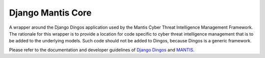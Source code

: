 ==================
Django Mantis Core
==================

A wrapper around the Django Dingos application used by the Mantis
Cyber Threat Intelligence Management Framework. The rationale
for this wrapper is to provide a location for 
code specific to cyber threat intelligence management that
is to be added to the underlying models. Such code should
not be added to Dingos, because Dingos is a generic framework.

Please refer to the
documentation and developer guidelines of `Django Dingos`_ and `MANTIS`_.

.. _Django Dingos: http://django-dingos.readthedocs.org.
.. _MANTIS: http://django-mantis.readthedocs.org.


